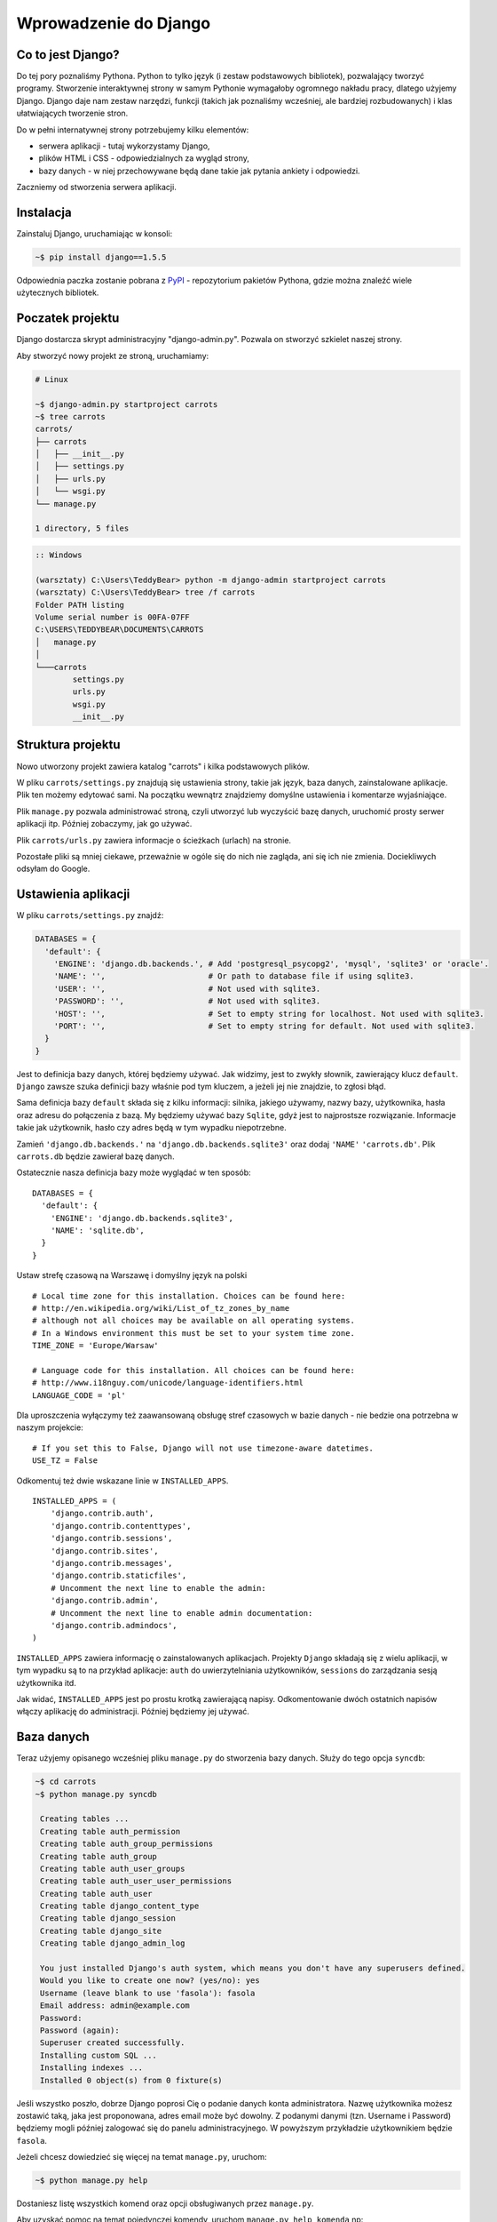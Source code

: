 ======================
Wprowadzenie do Django
======================


Co to jest Django?
==================

Do tej pory poznaliśmy Pythona. Python to tylko język (i zestaw podstawowych bibliotek), pozwalający tworzyć
programy. Stworzenie interaktywnej strony w samym Pythonie wymagałoby ogromnego nakładu pracy, dlatego użyjemy Django.
Django daje nam zestaw narzędzi, funkcji (takich jak poznaliśmy wcześniej, ale bardziej rozbudowanych) i klas
ułatwiających tworzenie stron.

Do w pełni internatywnej strony potrzebujemy kilku elementów:

* serwera aplikacji - tutaj wykorzystamy Django,
* plików HTML i CSS - odpowiedzialnych za wygląd strony,
* bazy danych - w niej przechowywane będą dane takie jak pytania ankiety i odpowiedzi.

Zaczniemy od stworzenia serwera aplikacji.

Instalacja
==========

Zainstaluj Django, uruchamiając w konsoli:

.. code-block:: sh

   ~$ pip install django==1.5.5

Odpowiednia paczka zostanie pobrana z `PyPI <http://pypi.python.org>`_ - repozytorium pakietów Pythona,
gdzie można znaleźć wiele użytecznych bibliotek.


Poczatek projektu
=================

Django dostarcza skrypt administracyjny "django-admin.py". Pozwala on stworzyć szkielet naszej strony.

Aby stworzyć nowy projekt ze stroną, uruchamiamy:

.. code-block:: sh

   # Linux

   ~$ django-admin.py startproject carrots
   ~$ tree carrots
   carrots/
   ├── carrots
   │   ├── __init__.py
   │   ├── settings.py
   │   ├── urls.py
   │   └── wsgi.py
   └── manage.py

   1 directory, 5 files


.. code-block:: bat

   :: Windows

   (warsztaty) C:\Users\TeddyBear> python -m django-admin startproject carrots
   (warsztaty) C:\Users\TeddyBear> tree /f carrots
   Folder PATH listing
   Volume serial number is 00FA-07FF
   C:\USERS\TEDDYBEAR\DOCUMENTS\CARROTS
   │   manage.py
   │
   └───carrots
           settings.py
           urls.py
           wsgi.py
           __init__.py


Struktura projektu
==================

Nowo utworzony projekt zawiera katalog "carrots" i kilka podstawowych plików.

W pliku ``carrots/settings.py`` znajdują się ustawienia strony, takie jak język, baza danych, zainstalowane aplikacje.
Plik ten możemy edytować sami. Na początku wewnątrz znajdziemy domyślne ustawienia i komentarze wyjaśniające.

Plik ``manage.py`` pozwala administrować stroną, czyli utworzyć lub wyczyścić bazę danych, uruchomić prosty serwer
aplikacji itp. Później zobaczymy, jak go używać.

Plik ``carrots/urls.py`` zawiera informacje o ścieżkach (urlach) na stronie.

Pozostałe pliki są mniej ciekawe, przeważnie w ogóle się do nich nie zagląda, ani się ich nie zmienia.
Dociekliwych odsyłam do Google.

Ustawienia aplikacji
====================

W pliku ``carrots/settings.py`` znajdź:

.. code-block:: py

   DATABASES = {
     'default': {
       'ENGINE': 'django.db.backends.', # Add 'postgresql_psycopg2', 'mysql', 'sqlite3' or 'oracle'.
       'NAME': '',                      # Or path to database file if using sqlite3.
       'USER': '',                      # Not used with sqlite3.
       'PASSWORD': '',                  # Not used with sqlite3.
       'HOST': '',                      # Set to empty string for localhost. Not used with sqlite3.
       'PORT': '',                      # Set to empty string for default. Not used with sqlite3.
     }
   }

Jest to definicja bazy danych, której będziemy używać. Jak widzimy, jest to zwykły słownik, zawierający klucz
``default``. ``Django`` zawsze szuka definicji bazy właśnie pod tym kluczem, a jeżeli jej nie znajdzie, to
zgłosi błąd.

Sama definicja bazy ``default`` składa się z kilku informacji: silnika, jakiego używamy, nazwy bazy, użytkownika,
hasła oraz adresu do połączenia z bazą. My będziemy używać bazy ``Sqlite``, gdyż jest to najprostsze rozwiązanie.
Informacje takie jak użytkownik, hasło czy adres będą w tym wypadku niepotrzebne.

Zamień ``'django.db.backends.'`` na ``'django.db.backends.sqlite3'`` oraz dodaj ``'NAME'`` ``'carrots.db'``.
Plik ``carrots.db`` będzie zawierał bazę danych.

Ostatecznie nasza definicja bazy może wyglądać w ten sposób::

   DATABASES = {
     'default': {
       'ENGINE': 'django.db.backends.sqlite3',
       'NAME': 'sqlite.db',
     }
   }



Ustaw strefę czasową na Warszawę i domyślny język na polski
::

   # Local time zone for this installation. Choices can be found here:
   # http://en.wikipedia.org/wiki/List_of_tz_zones_by_name
   # although not all choices may be available on all operating systems.
   # In a Windows environment this must be set to your system time zone.
   TIME_ZONE = 'Europe/Warsaw'

   # Language code for this installation. All choices can be found here:
   # http://www.i18nguy.com/unicode/language-identifiers.html
   LANGUAGE_CODE = 'pl'


Dla uproszczenia wyłączymy też zaawansowaną obsługę stref czasowych w bazie
danych - nie bedzie ona potrzebna w naszym projekcie::

   # If you set this to False, Django will not use timezone-aware datetimes.
   USE_TZ = False


Odkomentuj też dwie wskazane linie w ``INSTALLED_APPS``.

::

   INSTALLED_APPS = (
       'django.contrib.auth',
       'django.contrib.contenttypes',
       'django.contrib.sessions',
       'django.contrib.sites',
       'django.contrib.messages',
       'django.contrib.staticfiles',
       # Uncomment the next line to enable the admin:
       'django.contrib.admin',
       # Uncomment the next line to enable admin documentation:
       'django.contrib.admindocs',
   )

``INSTALLED_APPS`` zawiera informację o zainstalowanych aplikacjach. Projekty ``Django``
składają się z wielu aplikacji, w tym wypadku są to na przykład aplikacje: ``auth`` do
uwierzytelniania użytkowników, ``sessions`` do zarządzania sesją użytkownika itd.

Jak widać, ``INSTALLED_APPS`` jest po prostu krotką zawierającą napisy. Odkomentowanie
dwóch ostatnich napisów włączy aplikację do administracji. Później będziemy jej używać.

Baza danych
===========

Teraz użyjemy opisanego wcześniej pliku ``manage.py`` do stworzenia
bazy danych. Służy do tego opcja ``syncdb``:

.. code-block:: sh

   ~$ cd carrots
   ~$ python manage.py syncdb

    Creating tables ...
    Creating table auth_permission
    Creating table auth_group_permissions
    Creating table auth_group
    Creating table auth_user_groups
    Creating table auth_user_user_permissions
    Creating table auth_user
    Creating table django_content_type
    Creating table django_session
    Creating table django_site
    Creating table django_admin_log

    You just installed Django's auth system, which means you don't have any superusers defined.
    Would you like to create one now? (yes/no): yes
    Username (leave blank to use 'fasola'): fasola
    Email address: admin@example.com
    Password:
    Password (again):
    Superuser created successfully.
    Installing custom SQL ...
    Installing indexes ...
    Installed 0 object(s) from 0 fixture(s)

Jeśli wszystko poszło, dobrze Django poprosi Cię o podanie danych konta administratora.
Nazwę użytkownika możesz zostawić taką, jaka jest proponowana, adres email może być dowolny.
Z podanymi danymi (tzn. Username i Password) będziemy mogli później zalogować się do
panelu administracyjnego. W powyższym przykładzie użytkownikiem będzie ``fasola``.

Jeżeli chcesz dowiedzieć się więcej na temat ``manage.py``, uruchom:

.. code-block:: sh

    ~$ python manage.py help

Dostaniesz listę wszystkich komend oraz opcji obsługiwanych przez ``manage.py``.

Aby uzyskać pomoc na temat pojedynczej komendy, uruchom ``manage.py help komenda`` np:

.. code-block:: sh

    ~$ python manage.py help syncdb

Interfejs administracyjny
=========================

Napisaliśmy wcześniej, że włączyliśmy aplikację do administracji. To jeszcze
nie znaczy, że aplikacja jest dostępna pod jakimś adresem.

Teraz w pliku ``carrots/urls.py`` odkomentuj wszystkie linie poniżej ``Uncomment`` (poprzez usuniecie ``#`` z początku
linii). Plik wynikowy powinien wyglądać tak:

.. code-block:: py

   from django.conf.urls import patterns, include, url

   # Uncomment the next two lines to enable the admin:
   from django.contrib import admin
   admin.autodiscover()

   urlpatterns = patterns('',
       # Examples:
       # url(r'^$', 'carrots.views.home', name='home'),
       # url(r'^carrots/', include('carrots.foo.urls')),

       # Uncomment the next line to enable the admin:
       url(r'^admin/', include(admin.site.urls)),
   )

W ten sposób administracja będzie dostępna pod urlem ``admin/``.



Następnie uruchom serwer:

.. code-block:: sh

   ~$ python manage.py runserver
   Validating models...

   0 errors found
   April 19, 2013 - 20:14:37
   Django version 1.5.1, using settings 'carrots.settings'
   Development server is running at http://127.0.0.1:8000/
   Quit the server with CTRL-BREAK.

Nasza strona będzie dostępna pod adresem http://127.0.0.1:8000/ , lub
http://localhost:8000/.

Jak wspomnieliśmy administracja powinna być dostępna pod urlem ``admin/``, dlatego wchodzimy na
adres http://localhost:8000/admin/.


Tworzymy nową aplikację do ankiet.
==================================

Na razie stworzyliśmy projekt ``carrots``. Projekty w Django dzielą się na aplikacje dostarczające określone funkcje.

My chcemy umieścić na naszej stronie ankiety, dlatego dodamy aplikację ``polls``.

Z linii poleceń wpisz:

::

   ~$ python manage.py startapp polls
   ~$ tree .
   .
   ├── carrots
   │   ├── __init__.py
   │   ├── settings.py
   │   ├── urls.py
   │   ├── wsgi.py
   ├── carrots.db
   ├── manage.py
   └── polls
       ├── __init__.py
       ├── models.py
       ├── tests.py
       └── views.py

   2 directories, 14 files

Po stworzeniu aplikacji trzeba ją jeszcze aktywować w naszym projekcie.
W pliku ``carrots/settings.py`` musimy dodać aplikację ``polls`` do ``INSTALLED_APPS``.
Efekt powinien wyglądać tak::

    INSTALLED_APPS = (
        'django.contrib.auth',
        'django.contrib.contenttypes',
        'django.contrib.sessions',
        'django.contrib.sites',
        'django.contrib.messages',
        'django.contrib.staticfiles',
        # Uncomment the next line to enable the admin:
        'django.contrib.admin',
        # Uncomment the next line to enable admin documentation:
        'django.contrib.admindocs',

        'polls',
    )

Aplikacje w ``Django`` składają się z kilku plików:
* ``models.py`` - definicje modeli dla bazy danych,
* ``tests.py`` - testy aplikacji,
* ``views.py`` - widoki aplikacji.

Modele
======

Następnym krokiem będzie zdefiniowanie modeli naszej aplikacji.
Model opisuje, co i w jaki sposób może być przechowywane w bazie danych.

Nasza aplikacja będzie zawierać pytania oraz odpowiedzi do nich, dlatego utworzymy dwa modele: ``Poll`` oraz ``Choice``.
Model ``Poll`` zawiera treść pytania i datę publikacji. Model ``Choice`` zawiera odwołanie do odpowiedniego pytania,
treść odpowiedzi oraz liczbę głosów.

W pliku ``polls/models.py`` wpisujemy::

    from django.db import models

    class Poll(models.Model):
        question = models.CharField(max_length=200)
        pub_date = models.DateTimeField('date published')

    class Choice(models.Model):
        poll = models.ForeignKey(Poll)
        choice_text = models.CharField(max_length=200)
        votes = models.IntegerField(default=0)

Dodając nowe modele, zmieniliśmy schemat bazy danych.
Musimy ponownie wykonać ``syncdb``, aby nowe modele pojawiły się w bazie danych.

.. warning::
    Po wykonaniu ``syncdb`` nie można już dodać nowych pól do modelu. Można dodawać tylko nowe modele.
    Są sposoby, żeby to obejść, ale o tym w innej bajce.

.. code-block:: sh

   ~$ python manage.py syncdb
   Creating tables ...
   Creating table polls_poll
   Creating table polls_choice
   Installing custom SQL ...
   Installing indexes ...
   Installed 0 object(s) from 0 fixture(s)

I tyle! Pewnie chcielibysmy jednak mieć też możliwość edytowania obiektów. Najłatwiej to zrobić w interfejsie 
administracyjnym.

Tworzymy plik ``polls/admin.py``, a w nim::

    from django.contrib import admin
    from polls.models import Poll, Choice

    admin.site.register(Poll)
    admin.site.register(Choice)

.. note::

    Niektóre zmiany wymagają ponownego uruchomienia serwera.  W konsoli, gdzie jest uruchomiony
    serwer, wciskamy ``Ctrl+C`` i wykonujemy ``python manage.py runserver`` raz jeszcze.

Gdy ponownie wejdziemy na http://localhost:8000/admin/, zobaczymy, że pojawiła się tam nowa zakładka `Polls`.


Zabawa w konsoli
================

Django udostępnia swoją konsolę. Jest to zwykła konsola Pythona (tzn. możemy robić dokładnie te same rzeczy,co po
uruchomieniu polecenia ``python``), ale dodatkowo możemy korzystać z narzędzi i modeli Django.

.. code-block:: sh

   ~$ python manage.py shell

Gdy już jesteś w shellu::

    >>> from polls.models import Poll, Choice

    # Wszystkie ankiety w bazie; teraz nie ma tam nic, dlatego dostajemy pustą listę
    >>> Poll.objects.all()
    []

    # Tworzymy pierwszą ankietę.
    >>> import datetime
    >>> p = Poll(question="What's new?", pub_date=datetime.datetime.now())

    # Zapisujemy ankietę w bazie danych. W tym celu zawsze trzeba wywołać metodę save().
    >>> p.save()

    # Każdy obiekt w bazie danych ma przypisane unikalne dla siebie ID.
    >>> p.id
    1

    # p jest zwykłym obiektem. Możemy czytać jego atrybuty.
    >>> p.question
    "What's new?"
    >>> p.pub_date
    datetime.datetime(2012, 2, 26, 13, 0, 0, 775217)

    # Po zmianie atrybutów ponownie wywołujemy save(), aby zapisać zmiany do bazy.
    >>> p.question = "What's up?"
    >>> p.save()

    # objects.all() zwraca listę wszystkich obiektów w bazie danych
    >>> Poll.objects.all()
    [<Poll: Poll object>]

Modele w Django są klasami, a w klasach możemy definiować metody. Metoda to taka funkcja, która dodatkowo dostaje
parametr ``self``, będący aktualnym obiektem (np. aktualną ankietą). Metody w klasach (modelach) pozwalają dodawać
dodatkowe zachowania lub zmieniać istniejące.

Jedną z takich metod jest ``__str__``, która pozwala zmienić sposób wyświetlania modelu (ankiety lub pytania).
``<Poll: Poll object>`` niewiele nam mówi. Naprawmy to, dodając metodę ``__str__`` do ``Poll`` i ``Choice``::

    class Poll(models.Model):
        # ...
        def __str__(self):
            return self.question

    class Choice(models.Model):
        # ...
        def __str__(self):
            return self.choice_text

Django będzie używało tych metod przy wyświetlaniu obiektów, nie tylko w konsoli, ale również we wspomnianym wcześniej
interfejsie administracyjnym.

Możemy też dodawać inne metody::

    import datetime
    from django.utils import timezone
    # ...
    class Poll(models.Model):
        # ...
        def was_published_recently(self):
            return self.pub_date >= datetime.datetime.now() - datetime.timedelta(days=1)

Zauważcie, że musieliśmy dodać ``import datetime``, aby móc korzystać z obiektów reprezentujących czas w Pythonie.

Zapiszmy te zmiany i uruchommy intepreter za pomocą polecenia ``python manage.py shell`` raz jeszcze::

    >>> from polls.models import Poll, Choice

    # Sprawdzmy czy dziala nasza nowa metoda __str__()
    >>> Poll.objects.all()
    [<Poll: What's up?>]

Do tej pory używaliśmy metody ``all``, która pozwala wyciągnąć listę wszystkich obiektów danego typu (np. wszystkich
pytań). Istnieją też inne metody pozwalające wyciągnąć obiekty spełniające określone warunki:

.. code-block:: python

    # Django pozwala na bardzo łatwe wyszukiwanie obiektow w bazie danych. Spójrzmy na kilka przykładów.
    >>> Poll.objects.filter(id=1)
    [<Poll: What's up?>]
    >>> Poll.objects.filter(question__startswith='What')
    [<Poll: What's up?>]
    >>> Poll.objects.get(pub_date__year=2012)
    <Poll: What's up?>

    # Próba pobrania nieistniejącego obiektu spowoduje silne protesty Pythona.
    # Ale do tego jesteśmy już przyzwyczajeni.
    >>> Poll.objects.get(id=2)
    Traceback (most recent call last):
        ...
    DoesNotExist: Poll matching query does not exist. Lookup parameters were {'id': 2}

    # Wypróbujmy teraz naszą własną metodę.
    >>> p = Poll.objects.get(id=1)
    >>> p.was_published_recently()
    True

Możemy też uzyskać dostęp do odpowiedzi (``Choice``) na pytania:

.. code-block:: python

    # Na razie nasza ankieta nie zawiera żadnych odpowiedzi. Dodajmy jakieś!
    >>> p.choice_set.all()
    []

    # ... na przykład trzy. Użyjemy do tego metody "create". W wyniku dostaniemy obiekt "Choice".
    >>> p.choice_set.create(choice_text='Not much', votes=0)
    <Choice: Not much>
    >>> p.choice_set.create(choice_text='The sky', votes=0)
    <Choice: The sky>
    >>> c = p.choice_set.create(choice_text='Just hacking again', votes=0)

    # Mając obiekt "Choice", możemy też znaleźć ankietę, do której on należy.
    >>> c.poll
    <Poll: What's up?>

    # ...I na odwrót, wszystkie odpowiedzi dla danej ankiety.
    >>> p.choice_set.all()
    [<Choice: Not much>, <Choice: The sky>, <Choice: Just hacking again>]
    >>> p.choice_set.count()
    3

    # A teraz coś trudniejszego. Co robi to zapytanie?
    >>> Choice.objects.filter(poll__pub_date__year=2012)
    [<Choice: Not much>, <Choice: The sky>, <Choice: Just hacking again>]

    # Na koniec usuńmy jedną z odpowiedzi. Służy do tego metoda "delete".
    >>> c = p.choice_set.filter(choice_text__startswith='Just hacking')
    >>> c.delete()



Wyświetlanie stron internetowych
================================

Wejście pod główny adres http://localhost:8000/ nadal powoduje wyświetlenie brzydkiej strony błędu. Nie może tak dalej
być!

Dobrze jest zacząć pracę nad nowym serwisem internetowym od przemyślenia struktury URLi (adresów). Wiemy, że będziemy
chcieli wyświetlić listę wszystkich ankiet na stronie, pozwolić użytkownikom zagłosować oraz wyświetlić zbiorcze wyniki
ankiety.

Jeszcze raz otwórzmy plik ``urls.py`` i dodajmy cztery nowe wpisy. Ostatecznie plik powinien wyglądać następująco::

  from django.conf.urls import patterns, include, url

  from django.contrib import admin
  admin.autodiscover()

  urlpatterns = patterns('',
      url(r'^polls/$', 'polls.views.index'),
      url(r'^polls/(?P<poll_id>\d+)/$', 'polls.views.detail'),
      url(r'^polls/(?P<poll_id>\d+)/results/$', 'polls.views.results'),
      url(r'^polls/(?P<poll_id>\d+)/vote/$', 'polls.views.vote'),
      url(r'^admin/', include(admin.site.urls)),
  )

Przyjrzyjmy się temu przykładowi raz jeszcze. Każdy argument przekazany do funkcji ``patterns`` (poza pierwszym, ale
o tym potem) określa nam wzorzec URL (adresu). Wzorzec ten zapisany jest za pomocą
`wyrażenia regularnego <http://pl.wikipedia.org/wiki/Wyra%C5%BCenie_regularne#Wyra.C5.BCenia_regularne_w_praktyce>`_.
Jest to trudne techniczne określenie malutkiego języka, służącego do zwięzłej reprezentacji wzorców tekstu.

Kiedy użytkownik próbuje wejść na określony adres na naszej stronie, taki jak http://localhost:8000/polls/1/,
Django wybiera część URL po trzecim ukośniku (w tym przypadku ``polls/1/``)  i próbuje ją kolejno dopasować do wyrażeń
regularnych z ``urlpatterns``. Przyjrzyjmy się przykładowi takiego wyrażenia::

  r'^polls/(?P<poll_id>\d+)/vote/$'

Tak naprawdę jest to normalny ciąg znaków (może poza poczatkowym ``r``, które jest tu używane tylko dla wygody).
Kiedy próbujemy do niego dopasować tekst (nadal myślimy o ``polls/1/``), musimy pamietać o następujacych zasadach:

.. admonition:: Wyrażenia regularne
   :class: alert alert-info

   * Każda litera i cyfra wyrażenia regularnego pasuje tylko do takiej samej litery/cyfry ciągu dopasowywanego. Tak samo
     ukośnik (``/``), spacja (`` ``), podkreślenie (``_``) i myślnik (``-``).
   * ``^`` pasuje tylko do początku ciągu znaków (nie do znaku, "początek" należy tutaj traktować jak abstrakcyjny twór
     przed pierwszym znakiem).
   * ``$`` pasuje tylko do końca ciągu znaków (na podobnej zasadzie co "początek").
   * Kropka (``.``) pasuje do dowolnego znaku.
   * Jeżeli kilka znaków obejmiemy nawiasami kwadratowymi, np. tak ``[aBde]``, taka grupa liczy się jako jedna całość i
     dopasuje się do dowolnego jednego znaku z wewnątrz grupy.
   * Istnieje skrótowa notacja dla takich grup. Zamiast wypisywać wszystkie małe litery alfabetu, możemy napisac ``[a-z]``,
     aby dopasować dowolną jedną małą literę. Tak samo dla dużych liter ``[A-Z]`` lub cyfr ``[0-9]``.
   * Dopasować jedną cyfrę można jeszcze krócej, używając znaczka ``\d``.
   * Jeżeli po dowolnym z powyższych wyrażeń postawimy znak ``?``, zostanie ono potraktowane jako *opcjonalne*. Oznacza
     to, że jeżeli w ciągu dopasowywanym nie będzie takiego wyrażenia, nadal będzie możliwe jego dopasowanie. Jeżeli
     będzie, zostanie dopasowane.
   * Jeżeli po wyrażeniu postawimy znak ``*``, dopasuje się ono z dowolną ilością powtorzeń wyrażenia (wliczając w to zero
     powtórzeń, czyli tak jakby było *opcjonalne*).
   * Jeżeli po wyrażeniu postawimy znak ``+``, dopasuje się ono z dowolną ilością powtórzeń wyrażenia, z wyjątkiem zera
     powtórzeń (tzn. wyrażenie musi wystąpić co najmniej raz).
   * Jeżeli kilka znaków obejmiemy nawiasami zwykłymi, np. tak ``(\d\d)``, zostaną one potraktowane jako grupa i wszystkie
     powyższe modyfikatory będą na nie działały w całości. Jeżeli dodatkowo napiszemy to z ``(?P<NAZWA>napis)``, grupa
     zostanie nazwana i będzie się do niej można potem odwołać pod nazwą ``NAZWA``. Jest to bardzo popularne przy pracy w
     Django.

Uff... Jest jeszcze wiele reguł, ale tak naprawdę nikt ich wszystkich nie pamięta. Te powyższe wystarczają w większości
przypadków.

Czy widzisz już, że przykładowe wyrażenie dopasuje się do ``polls/1/``? Dlaczego?

Kiedy już Django znajdzie dopasowanie, popatrzy na drugą część linii. Określa ona widok, który ma być wywołany w celu
utworzenia strony dla użytkownika. Dla ``polls/1/`` będzie to ``polls.views.detail``. Wszystkie nazwane grupy zostaną
przekazane widokowi jako argumenty o tej samej nazwie, tak jakby wywołać z konsoli:

.. code-block:: python

  detail(request=<HttpRequest object>, poll_id='1')


Pierwszy widok
==============

Dobra, zobaczmy, jak to działa w praktyce. Niestety, wejście pod adres http://localhost:8000/polls/1/ nie kończy się
dobrze::

  ViewDoesNotExist at /polls/1/

  Could not import polls.views.detail. View does not exist in module polls.views.

Ach, to dlatego, że nie zdefiniowaliśmy jeszcze widoku (Django podpowiada nam, że szukało ``polls.views.detail``,
niestety bez powodzenia)! Otwórzmy w tym celu plik `polls/views.py` i dodajmy kilka nowych funkcji::

  from django.http import HttpResponse

  def index(request):
      return HttpResponse("Hello, world. You're at the poll index.")

  def detail(request, poll_id):
      return HttpResponse("You're looking at poll %s." % poll_id)

  def results(request, poll_id):
      return HttpResponse("You're looking at the results of poll %s." % poll_id)

  def vote(request, poll_id):
      return HttpResponse("You're voting on poll %s." % poll_id)

Tak wyglądają najprostsze możliwe widoki. Nie zwracają one zwykłych ciągów znaków, tak jak funkcja budująca choinkę w
Pythonie, bo muszą mówić protokołem HTTP, który jest nieco bardziej skomplikowany (tutaj dobrze byłoby zobaczyć w
przeglądarce, co się tak naprawdę dzieje, gdy wchodzimy pod adres http://localhost:8000/polls/1/).


Widok, który naprawdę coś robi
==============================

Nasze widoki na razie nie robią zbyt wiele. Dajmy im trochę popracować!

Wszystko, czego Django potrzebuje od widoku, to obiekt
`HttpResponse <https://docs.djangoproject.com/en/1.4/ref/request-response/#django.http.HttpResponse>`_
lub wyrzucenie wyjątku. Cała reszta jest pod naszą kontrolą. Możemy na przykład użyć funkcji, które poznaliśmy w trybie
interaktywnym, aby wyświetlić wszystkie ankiety użytkownikowi::

  from polls.models import Poll
  from django.http import HttpResponse

  def index(request):
      latest_poll_list = Poll.objects.all().order_by('-pub_date')[:5]
      output = ', '.join([p.question for p in latest_poll_list])
      return HttpResponse(output)

.. note::

    Teraz nie podajemy już całej treści pliku, bo byłaby ona za długa. Podawane są tylko najważniejsze zmiany. W tym
    wypadku zmieniła się funkcja ``index`` oraz sam początek pliku (dodana linijka
    ``from django.http import HttpResponse``).

Działa! Jest tylko jeden problem z tym przykładem: określamy w widoku nie tylko to, co ma być zwrócone, ale też w jakim
formacie ma zostać zwrócone użytkownikowi serwisu. Jedną z najważniejszych umiejętności programisty jest umiejętność
odróżniania i rozdzielania dwóch niezależnych rzeczy. Programisci Django o tym pomyśleli i stworzyli system szablonow::

  from django.template import Context, loader
  from polls.models import Poll
  from django.http import HttpResponse

  def index(request):
      latest_poll_list = Poll.objects.all().order_by('-pub_date')[:5]
      t = loader.get_template('polls/index.html')
      c = Context({
          'latest_poll_list': latest_poll_list,
      })
      return HttpResponse(t.render(c))

Za obsługę szablonu w tym wypadku są odpowiedzialne funkcje ``get_template`` (Znajduje szablon) oraz ``render`` (zmienia
szablon na test, który dostanie ostatecznie użytkownik).

Kod jest trochę dłuższy, ale zaraz zobaczymy, o ile bardziej wszystko będzie czytelne. Najpierw załadujmy jednak stronę
http://localhost:8000/polls/, aby zobaczyć wynik naszej pracy::

  TemplateDoesNotExist at /polls/
  polls/index.html

Ups! No tak, nie dodaliśmy jeszcze szablonu. Aby to zrobić, stwórzmy plik ``polls/templates/polls/index.html`` i dodajmy
do niego:

.. note::
    Szablony aplikacji znajdują się w katalogu ``templates`` aplikacji, a funkcja ``get_template`` sama szuka szablonów
    w tych katalogach, dlatego nie musieliśmy podawać całej ścieżki ``polls/templates/polls/index.html``, wystarczyło
    ``polls/index.html``.

.. code-block:: django

  {% if latest_poll_list %}
  <ul>
      {% for poll in latest_poll_list %}
          <li><a href="/polls/{{ poll.id }}/">{{ poll.question }}</a></li>
      {% endfor %}
  </ul>
  {% else %}
      <p>No polls are available.</p>
  {% endif %}

Po przeładowaniu strony w przeglądarce powinniśmy zobaczyć listę zawierającą wszystkie utworzone wcześniej ankiety.

.. note::

    Jeżeli po odświeżeniu strony nadal widać błąd, należy ponownie uruchomić serwer. W konsoli, w której już jest 
    uruchomiony serwer, wciskamy ``Ctrl+C`` i wykonujemy ``python manage.py runserver`` ponownie.
    Teraz powinno już działać.

.. note::

   HTML i CSS sa formatami służącymi do określania wyglądu stron internetowych. Szablonów Django będziemy używać po to,
   aby generować kod HTML. Dobry opis HTML znajduje się w książce
   `Interactive Data Visualization for the Web <http://ofps.oreilly.com/titles/9781449339739/k_00000003.html>`_.
   Zachwycającą własnością sieci WWW jest to, że kody HTML i CSS każdej strony są zupełnie jawne. Polecam obejrzenie kodu
   ulubionych stron.

Prawie w każdym widoku będziemy chcieli ostatecznie użyć szablonu. Dlatego w Django jest funkcja ``render_to_response``,
która pozwala zrobić to w krótszy sposób::

  from django.shortcuts import render_to_response
  from polls.models import Poll

  def index(request):
      latest_poll_list = Poll.objects.all().order_by('-pub_date')[:5]
      return render_to_response('polls/index.html', {'latest_poll_list': latest_poll_list},
                            context_instance=RequestContext(request))


Zwracanie 404
=============

Zajmijmy się teraz widokiem szczegółow ankiety -- strony, która wyświetla pytania z konkretnej ankiety. Tak wygląda kod
widoku::

    from django.http import Http404
    # ...
    def detail(request, poll_id):
        try:
            p = Poll.objects.get(id=poll_id)
        except Poll.DoesNotExist:
            raise Http404
        return render_to_response('polls/detail.html', {'poll': p})

Tak wygląda kod szablonu ``polls/templates/polls/detail.html``:

.. code-block:: django

    <h1>{{ poll.question }}</h1>
    <ul>
    {% for choice in poll.choice_set.all %}
        <li>{{ choice.choice_text }}</li>
    {% endfor %}
    </ul>

Nowością jest tutaj wyrzucanie wyjątku ``Http404``, gdy sprawdzimy, że ankieta o konkretnym ID nie istnieje. Django
obsłuży taki wyjątek, wyświetlając domyślną stronę 404.

.. note::

   Można zmienić stronę wyswietlaną przez Django w wypadku błędu 404 (brak strony) i 500 (nieoczekiwany błąd serwera).
   W tym celu trzeba stworzyć szablony ``404.html`` i ``500.html``. Przed sprawdzeniem, czy to zadziałało, należy zmienić
   ``DEBUG`` w pliku ``settings.py`` na ``False``, inaczej Django nadal będzie wyświetlać swoje pomocnicze
   *żółte* strony.


Obsługa formularzy
==================

Zmieńmy szablon ``polls/templates/polls/details.html``, dodając tam prosty formularz HTML.

.. code-block:: django

  <h1>{{ poll.question }}</h1>

  {% if error_message %}<p><strong>{{ error_message }}</strong></p>{% endif %}

  <form action="/polls/{{ poll.id }}/vote/" method="post">
  {% csrf_token %}
  {% for choice in poll.choice_set.all %}
      <input type="radio" name="choice" id="choice{{ forloop.counter }}" value="{{ choice.id }}" />
      <label for="choice{{ forloop.counter }}">{{ choice.choice_text }}</label><br />
  {% endfor %}
  <input type="submit" value="Vote" />
  </form>

.. note::

   ``{% csrf_token %}`` to bardzo magiczny sposób zabezpieczenia przed stosunkowo nowym sposobem ataku na użytkowników
   stron internetowych. Wiecej opisane jest w
   `dokumentacji Cross Site Request Forgery <https://docs.djangoproject.com/en/1.4/ref/contrib/csrf/>`_.

Aby działały niektóre tagi szablonu (w szczególnosci ``{% csrf_token %}``), musimy przekazać do `render_to_response`
obiekt `RequestContext <https://docs.djangoproject.com/en/1.4/ref/templates/api/#subclassing-context-requestcontext>`_.
Robimy to w następujacy sposób::

  from django.template import RequestContext
  from django.shortcuts import get_object_or_404
  # ...
  def detail(request, poll_id):
      p = get_object_or_404(Poll, id=poll_id)
      return render_to_response('polls/detail.html', {'poll': p},
                                 context_instance=RequestContext(request))

Uważny czytelnik zauważy, że formularz wysyłany jest na adres ``/polls/{{ poll.id }}/vote/``, który nie obsługuje
jeszcze danych formularza. Poprawmy to teraz::

    from django.http import HttpResponseRedirect
    from django.core.urlresolvers import reverse

    from polls.models import Choice
    # ...
    def vote(request, poll_id):
        p = get_object_or_404(Poll, id=poll_id)
        try:
            selected_choice = p.choice_set.get(id=request.POST['choice'])
        except (KeyError, Choice.DoesNotExist):
            # Wyświetl błąd użytkownikowi, gdy wybrał złą opcję
            return render_to_response('polls/detail.html', {
                'poll': p,
                'error_message': "Musisz wybrać poprawną opcję.",
            }, context_instance=RequestContext(request))

        # Zapisz nową liczbę głósów
        selected_choice.votes += 1
        selected_choice.save()
        # Przekieruj użytkownika do widoku detali ankiety na, którą właśnie zagłosował
        return HttpResponseRedirect(reverse('polls.views.results', args=(p.id,)))

W tym widoku pojawia się sporo nowych koncepcji, o których nie mówiliśmy.

Obiekt ``request`` zawiera dane wysłane przez użytkownika, a ``request.POST`` zawiera dane z formularza
wysłanego przez użytkownika. W ten sposób wiemy, która opcja została wybrana.

Tutaj pojawia się ważna kwestia. Może okazać się, że widok dostał nieistniejącą odpowiedź.
Zawsze musimy sprawdzać dane otrzymane od użytkownika i reagować, jeśli te dane są bezsensowne.
To właśnie dzieje się po :keyword:`except`. Odsyłamy wtedy użytkownika do ankiety i wyświetlamy błąd.

Jeżeli użytkownik wybrał poprawną opcję, możemy zwiększyć liczbę głosów i zapisać zmiany.
Następnie wykonujemy przekierowanie za pomocą ``HttpResponseRedirect`` do wcześniej napisanego
widoku detali ankiety.

Kolejna istotna sprawa: po zagłosowaniu mogliśmy po prostu wyświetlić jakąś stronę, podobnie jak na końcu widoku detali
(za pomocą ``render_to_response``). To, niestety, mogłoby prowadzić do ponownego wysyłania ankiety, jeżeli użytkownik
zacznie bawić się przyciskami ``wstecz`` i ``dalej`` w przeglądarce, albo po prostu odświeży stronę (klawiszem ``f5``)
W skrócie, zawsze po poprawnym wysłaniu formularza (w tym wypadku, zagłosowaniu na ankietę) powinniśmy wykonać
przekierowanie za pomocą ``HttpResponseRedirect``.

Na koniec pozostał nam do opracowania widok wyników ankiety, wyświetlany po zagłosowaniu::

  def results(request, poll_id):
      p = get_object_or_404(Poll, id=poll_id)
      return render_to_response('polls/results.html', {'poll': p},
                             context_instance=RequestContext(request))

Szablon ``polls/templates/polls/results.html``:

.. code-block:: django

  <h1>{{ poll.question }}</h1>

  <ul>
  {% for choice in poll.choice_set.all %}
      <li>{{ choice.choice_text }} -- {{ choice.votes }} vote{{ choice.votes|pluralize }}</li>
  {% endfor %}
  </ul>

  <a href="/polls/{{ poll.id }}/">Vote again?</a>

To wszystko! Wejdź pod adres http://localhost:8000/admin/ i stwórz kilka nowych ankiet i pytań, a potem pobaw się,
głosując na nie i namawiając inne osoby, aby zrobiły to samo.


.. admonition:: ``polls/views.py``
   :class: alert alert-hidden

   .. code-block:: python

        from django.http import Http404
        from django.http import HttpResponse
        from django.http import HttpResponseRedirect
        from django.template import Context, loader
        from django.template import RequestContext
        from django.shortcuts import render_to_response
        from django.shortcuts import get_object_or_404
        from django.core.urlresolvers import reverse

        from polls.models import Choice
        from polls.models import Poll

        def index(request):
            latest_poll_list = Poll.objects.all().order_by('-pub_date')[:5]
            return render_to_response('polls/index.html',
                                    {'latest_poll_list': latest_poll_list},
                                    context_instance=RequestContext(request))

        def detail(request, poll_id):
            p = get_object_or_404(Poll, id=poll_id)
            return render_to_response('polls/detail.html', {'poll': p},
                                     context_instance=RequestContext(request))

        def results(request, poll_id):
            p = get_object_or_404(Poll, id=poll_id)
            return render_to_response('polls/results.html', {'poll': p},
                             context_instance=RequestContext(request))

        def vote(request, poll_id):
            p = get_object_or_404(Poll, id=poll_id)
            try:
                selected_choice = p.choice_set.get(id=request.POST['choice'])
            except (KeyError, Choice.DoesNotExist):
                # Wyświetl błąd użytkownikowi, gdy wybrał złą opcję
                return render_to_response('polls/detail.html', {
                    'poll': p,
                    'error_message': "Musisz wybrać poprawną opcję.",
                }, context_instance=RequestContext(request))

            selected_choice.votes += 1
            selected_choice.save()
            # Przekieruj użytkownika do widoku detali ankiety, na którą właśnie zagłosował
            return HttpResponseRedirect(reverse('polls.views.results', args=(p.id,)))

.. admonition:: ``urls.py``
   :class: alert alert-hidden

   .. code-block:: python

        from django.conf.urls import patterns, include, url

        from django.contrib import admin
        admin.autodiscover()

        urlpatterns = patterns('',
          url(r'^polls/$', 'polls.views.index'),
          url(r'^polls/(?P<poll_id>\d+)/$', 'polls.views.detail'),
          url(r'^polls/(?P<poll_id>\d+)/results/$', 'polls.views.results'),
          url(r'^polls/(?P<poll_id>\d+)/vote/$', 'polls.views.vote'),
          url(r'^admin/', include(admin.site.urls)),
        )

.. admonition:: ``polls/models.py``
   :class: alert alert-hidden

   .. code-block:: python

        from django.db import models

        class Poll(models.Model):
            question = models.CharField(max_length=200)
            pub_date = models.DateTimeField('date published')

            def __str__(self):
                return self.question


        class Choice(models.Model):
            poll = models.ForeignKey(Poll)
            choice_text = models.CharField(max_length=200)
            votes = models.IntegerField(default=0)

            def __str__(self):
                return self.choice_text
